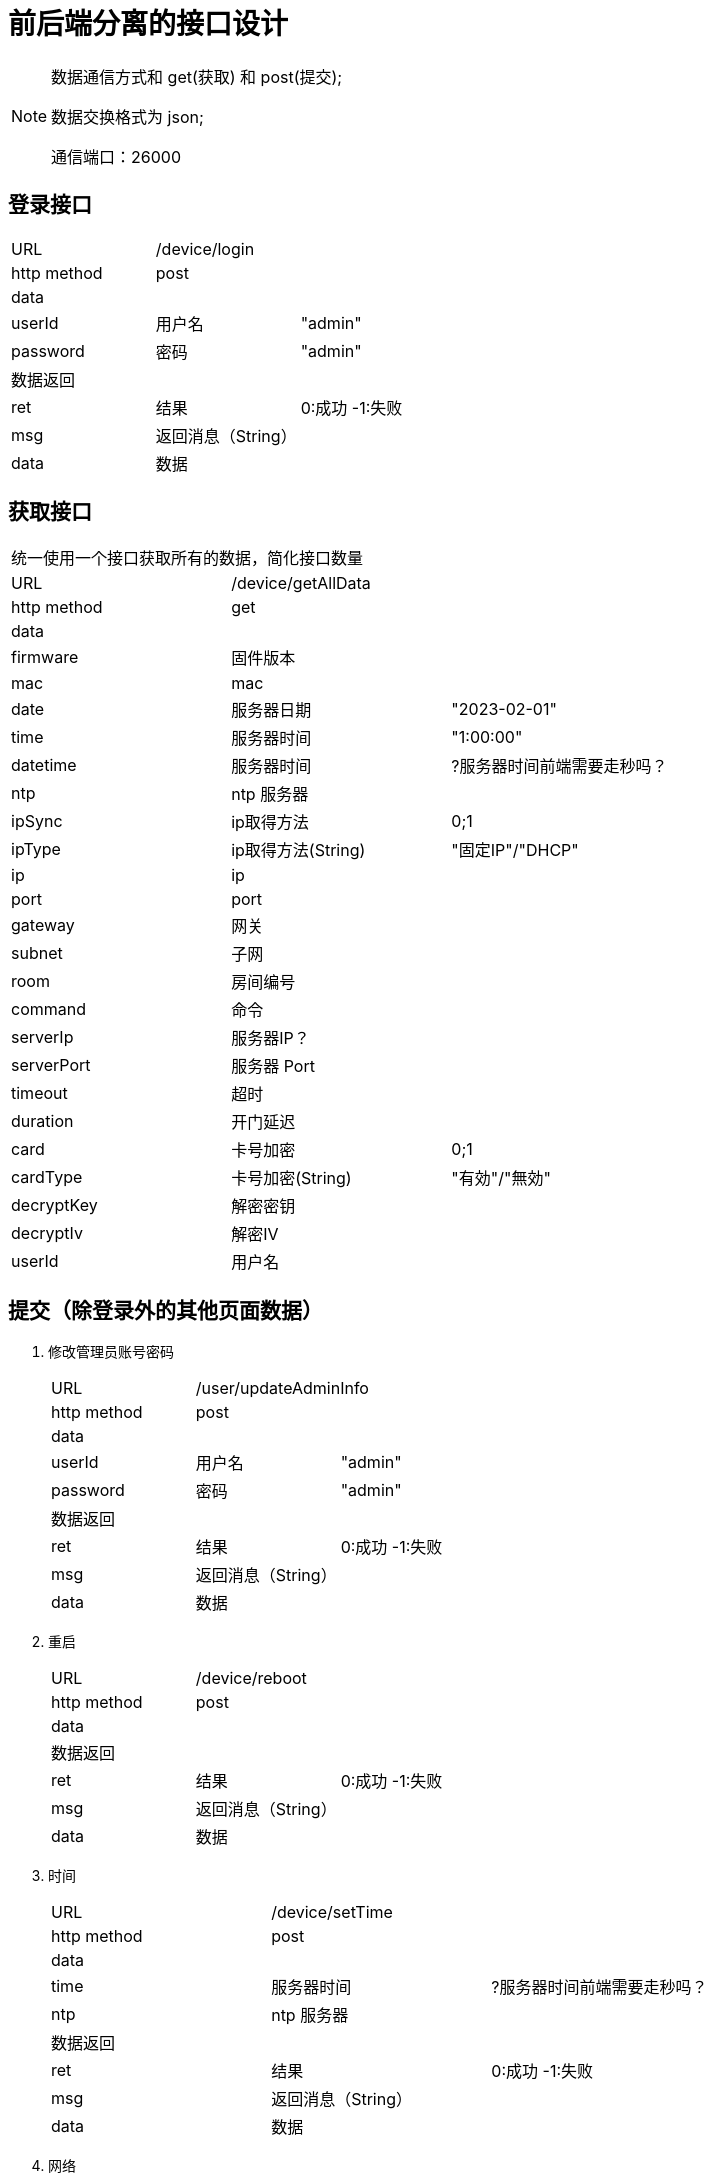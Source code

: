 
= 前后端分离的接口设计

[NOTE]
====
数据通信方式和 get(获取) 和 post(提交);

数据交换格式为 json;

通信端口：26000

====

## 登录接口

[width="100%"]
|====================
| URL       2+|/device/login
|  http method 2+|  post
3+|data
| userId | 用户名|  "admin"
|  password| 密码|  "admin"
3+|数据返回
| ret | 结果 |0:成功 -1:失败
| msg | 返回消息（String）|
| data | 数据 |
|====================


## 获取接口
[width="100%"]
|====================
3+|统一使用一个接口获取所有的数据，简化接口数量
| URL       2+|/device/getAllData
|  http method 2+|  get
3+|data
| firmware   | 固件版本    |
| mac        | mac         |
| date       | 服务器日期  |"2023-02-01"
| time       | 服务器时间  | "1:00:00"
| datetime       | 服务器时间  | ?服务器时间前端需要走秒吗？
| ntp        | ntp 服务器  |
| ipSync     | ip取得方法  | 0;1
| ipType     | ip取得方法(String)  | "固定IP"/"DHCP"
| ip         | ip          |
| port       | port        | 
| gateway    | 网关        |                   
| subnet     | 子网        | 
| room       | 房间编号    |                
| command    | 命令        |      
| serverIp   | 服务器IP？  |                    
| serverPort | 服务器 Port |                    
| timeout    | 超时        |                    
| duration   | 开门延迟    |                    
| card       | 卡号加密    | 0;1
| cardType   | 卡号加密(String)    |"有効"/"無効"
| decryptKey | 解密密钥    |
| decryptIv  | 解密IV      |
| userId   | 用户名    |
|====================


## 提交（除登录外的其他页面数据）
[width="100%"]
. 修改管理员账号密码
+
|====================
| URL       2+|/user/updateAdminInfo
|  http method 2+|  post
3+|data
| userId | 用户名|  "admin"
|  password| 密码|  "admin"
3+|数据返回
| ret | 结果 |0:成功 -1:失败
| msg | 返回消息（String）|
| data | 数据 |
|====================

. 重启
+
|====================
| URL       2+|/device/reboot
|  http method 2+|  post
3+|data
3+|数据返回
| ret | 结果 |0:成功 -1:失败
| msg | 返回消息（String）|
| data | 数据 |
|====================

. 时间
+
|====================
| URL       2+|/device/setTime
|  http method 2+|  post
3+|data
| time       | 服务器时间  | ?服务器时间前端需要走秒吗？
| ntp        | ntp 服务器  |
3+|数据返回
| ret | 结果 |0:成功 -1:失败
| msg | 返回消息（String）|
| data | 数据 |
|====================

. 网络
+
|====================
| URL       2+|/device/setNetwork
|  http method 2+|  post
3+|data
| ip         | ip          |
| port       | port        | 
| gateway    | 网关        |                   
| subnet     | 子网        | 
| room       | 房间编号    | 
3+|数据返回
| ret | 结果 |0:成功 -1:失败
| msg | 返回消息（String）|
| data | 数据 |
|====================


. 通信
+
|====================
| URL       2+|/device/setServerControl
|  http method 2+|  post
3+|data
| command    | 命令        |      
| serverIp   | 服务器IP？  |                    
| serverPort | 服务器 Port |                    
| timeout    | 超时        |                    
| duration   | 开门延迟    |                    
| card       | 卡号加密    | 0;1    
| decryptKey | 解密密钥    |
| decryptIv  | 解密IV      |
3+|数据返回
| ret | 结果 |0:成功 -1:失败
| msg | 返回消息（String）|
| data | 数据 |
|====================